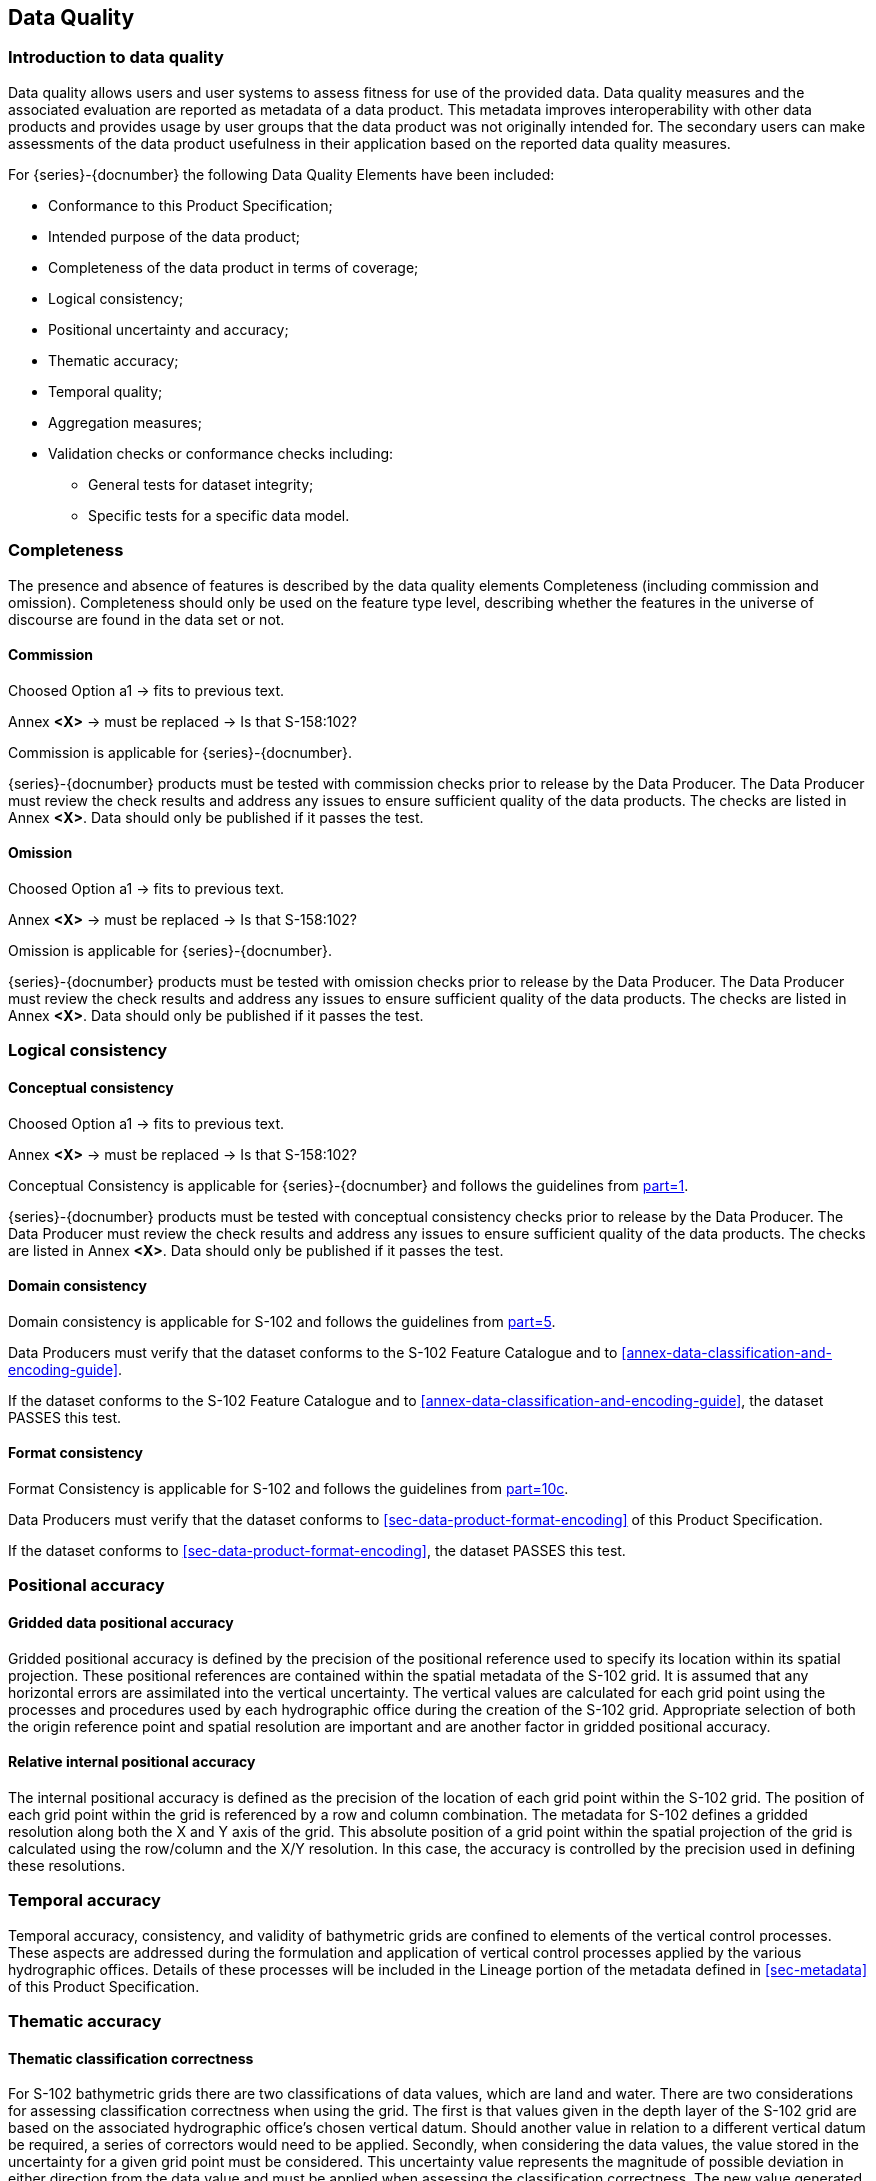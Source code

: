
[[sec-data-quality]]
== Data Quality
=== Introduction to data quality
Data quality allows users and user systems to assess fitness for use of the provided data. Data quality measures and the associated evaluation are reported as metadata of a data product. This metadata improves interoperability with other data products and provides usage by user groups that the data product was not originally intended for. The secondary users can make assessments of the data product usefulness in their application based on the reported data quality measures.

For {series}-{docnumber} the following Data Quality Elements have been included:

* Conformance to this Product Specification; 
* Intended purpose of the data product; 
* Completeness of the data product in terms of coverage; 
* Logical consistency; 
* Positional uncertainty and accuracy; 
* Thematic accuracy; 
* Temporal quality; 
* Aggregation measures; 
* Validation checks or conformance checks including:
** General tests for dataset integrity;
** Specific tests for a specific data model.

=== Completeness
The presence and absence of features is described by the data quality elements Completeness (including commission and omission). Completeness should only be used on the feature type level, describing whether the features in the universe of discourse are found in the data set or not. 

==== Commission

[EDITOR]
--
Choosed Option a1 -> fits to previous text.

Annex *&lt;X&gt;* -> must be replaced -> Is that S-158:102?
--

Commission is applicable for {series}-{docnumber}.

{series}-{docnumber} products must be tested with commission checks prior to release by the Data Producer. The Data Producer must review the check results and address any issues to ensure sufficient quality of the data products. The checks are listed in Annex  [.red]#*&lt;X&gt;*#. Data should only be published if it passes the test.

==== Omission

[EDITOR]
--
Choosed Option a1 -> fits to previous text.

Annex *&lt;X&gt;* -> must be replaced -> Is that S-158:102?
--

Omission is applicable for {series}-{docnumber}. 

{series}-{docnumber} products must be tested with omission checks prior to release by the Data Producer. The Data Producer must review the check results and address any issues to ensure sufficient quality of the data products. The checks are listed in Annex [.red]#*&lt;X&gt;*#. Data should only be published if it passes the test.

=== Logical consistency

==== Conceptual consistency

[EDITOR]
--
Choosed Option a1 -> fits to previous text.

Annex *&lt;X&gt;* -> must be replaced -> Is that S-158:102?
--

Conceptual Consistency is applicable for {series}-{docnumber} and follows the guidelines from <<iho-s100,part=1>>.

{series}-{docnumber} products must be tested with conceptual consistency checks prior to release by the Data Producer. The Data Producer must review the check results and address any issues to ensure sufficient quality of the data products. The checks are listed in Annex [.red]#*&lt;X&gt;*#. Data should only be published if it passes the test.

==== Domain consistency
Domain consistency is applicable for S-102 and follows the guidelines from <<iho-s100,part=5>>.

Data Producers must verify that the dataset conforms to the S-102 Feature Catalogue and to <<annex-data-classification-and-encoding-guide>>.

If the dataset conforms to the S-102 Feature Catalogue and to <<annex-data-classification-and-encoding-guide>>, the dataset PASSES this test.

==== Format consistency
Format Consistency is applicable for S-102 and follows the guidelines from <<iho-s100,part=10c>>.

Data Producers must verify that the dataset conforms to <<sec-data-product-format-encoding>> of this Product Specification.

If the dataset conforms to <<sec-data-product-format-encoding>>, the dataset PASSES this test.



=== Positional accuracy

==== Gridded data positional accuracy
Gridded positional accuracy is defined by the precision of the positional reference used to specify its location within its spatial projection. These positional references are contained within the spatial metadata of the S-102 grid. It is assumed that any horizontal errors are assimilated into the vertical uncertainty. The vertical values are calculated for each grid point using the processes and procedures used by each hydrographic office during the creation of the S-102 grid. Appropriate selection of both the origin reference point and spatial resolution are important and are another factor in gridded positional accuracy.

==== Relative internal positional accuracy
The internal positional accuracy is defined as the precision of the location of each grid point within the S-102 grid. The position of each grid point within the grid is referenced by a row and column combination. The metadata for S-102 defines a gridded resolution along both the X and Y axis of the grid. This absolute position of a grid point within the spatial projection of the grid is calculated using the row/column and the X/Y resolution. In this case, the accuracy is controlled by the precision used in defining these resolutions.

=== Temporal accuracy

Temporal accuracy, consistency, and validity of bathymetric grids are confined to elements of the vertical control processes. These aspects are addressed during the formulation and application of vertical control processes applied by the various hydrographic offices. Details of these processes will be included in the Lineage portion of the metadata defined in <<sec-metadata>> of this Product Specification.

=== Thematic accuracy

==== Thematic classification correctness
For S-102 bathymetric grids there are two classifications of data values, which are land and water. There are two considerations for assessing classification correctness when using the grid. The first is that values given in the depth layer of the S-102 grid are based on the associated hydrographic office's chosen vertical datum. Should another value in relation to a different vertical datum be required, a series of correctors would need to be applied. Secondly, when considering the data values, the value stored in the uncertainty for a given grid point must be considered. This uncertainty value represents the magnitude of possible deviation in either direction from the data value and must be applied when assessing the classification correctness. The new value generated when applied may cause a change in the classification.

==== Non-quantitative attribute accuracy
Thematic accuracy of S-102 bathymetric data is wholly quantitative.


==== Quantitative attribute accuracy
As defined in <<iho-s100,part=4c>> the data quality for the depth coverage is also defined as a co-located optional coverage, which is the uncertainty. This value particularly refers to the vertical uncertainty at each grid point. The uncertainty coverage supports multiple definitions of vertical uncertainty.

See <<tab-codes-defining-how-bathy-depth-uncertainty-determined>>.

